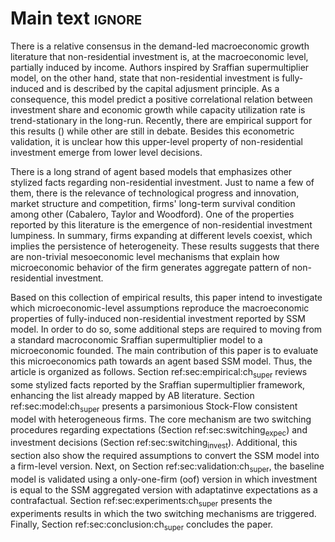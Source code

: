 #+LANG: en
#+EXCLUDE_TAGS: noexport

* Technical setup :noexport:

* Main text :ignore:




There is a relative consensus in the demand-led macroeconomic growth literature that non-residential investment is, at the macroeconomic level, partially induced by income.
Authors inspired by Sraffian supermultiplier model, on the other hand, state that non-residential investment is fully-induced and is described by the capital adjusment principle.
As a consequence, this model predict a positive correlational relation between investment share and economic growth while capacity utilization rate is trend-stationary in the long-run.
Recently, there are empirical support for this results () while other are still in debate.
Besides this econometric validation, it is unclear how this upper-level property of non-residential investment emerge from lower level decisions.

There is a long strand of agent based models that emphasizes other stylized facts regarding non-residential investment.
Just to name a few of them, there is the relevance of technological progress and innovation, market structure and competition, firms' long-term survival condition among other (Cabalero, Taylor and Woodford).
One of the properties reported by this literature is the emergence of non-residential investment lumpiness.
In summary, firms expanding at different levels coexist, which implies the persistence of heterogeneity.
These results suggests that there are non-trivial mesoeconomic level mechanisms that explain how microeconomic behavior of the firm generates aggregate pattern of non-residential investment.


Based on this collection of empirical results, this paper intend to investigate which microeconomic-level assumptions reproduce the macroeconomic properties of fully-induced non-residential investment reported by SSM model.
In order to do so, some additional steps are required to moving from a standard macroconomic Sraffian supermultiplier model to a microeconomic founded.
The main contribution of this paper is to evaluate this microeconomics path towards an agent based SSM model.
Thus, the article is organized as follows.
Section ref:sec:empirical:ch_super reviews some stylized facts reported by the Sraffian supermultiplier framework, enhancing the list already mapped by AB literature.
Section ref:sec:model:ch_super presents a parsimonious Stock-Flow consistent model with heterogeneous firms.
The core mechanism are two switching procedures regarding expectations (Section ref:sec:switching_expec) and investment decisions (Section ref:sec:switching_invest).
Additional, this section also show the required assumptions to convert the SSM model into a firm-level version.
Next, on Section ref:sec:validation:ch_super, the baseline model is validated using a only-one-firm (oof) version in which investment is equal to the SSM aggregated version with adaptatinve expectations as a contrafactual.
Section ref:sec:experiments:ch_super presents the experiments results in which the two switching mechanisms are triggered.
Finally, Section ref:sec:conclusion:ch_super concludes the paper.
